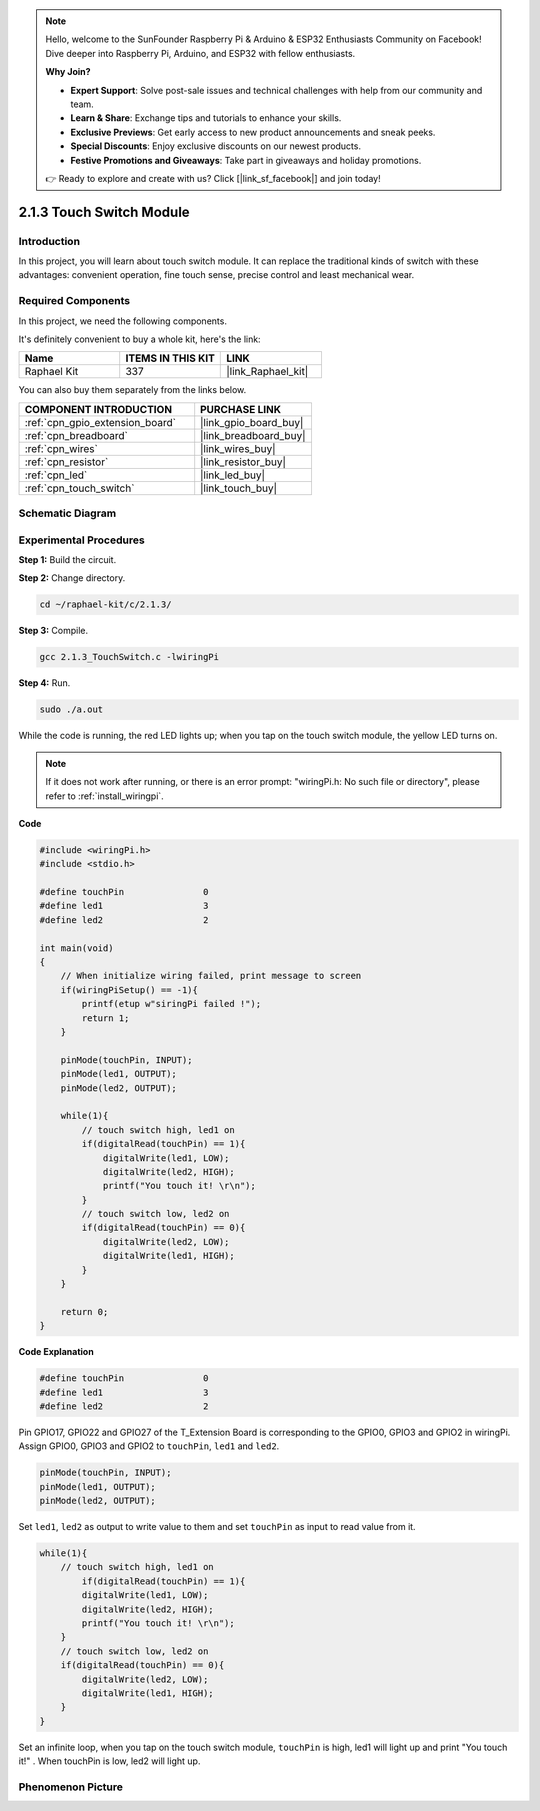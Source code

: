 .. note::

    Hello, welcome to the SunFounder Raspberry Pi & Arduino & ESP32 Enthusiasts Community on Facebook! Dive deeper into Raspberry Pi, Arduino, and ESP32 with fellow enthusiasts.

    **Why Join?**

    - **Expert Support**: Solve post-sale issues and technical challenges with help from our community and team.
    - **Learn & Share**: Exchange tips and tutorials to enhance your skills.
    - **Exclusive Previews**: Get early access to new product announcements and sneak peeks.
    - **Special Discounts**: Enjoy exclusive discounts on our newest products.
    - **Festive Promotions and Giveaways**: Take part in giveaways and holiday promotions.

    👉 Ready to explore and create with us? Click [|link_sf_facebook|] and join today!

.. _2.1.3_c_pi5:

2.1.3 Touch Switch Module
====================================

Introduction
-------------------

In this project, you will learn about touch switch module. It can replace 
the traditional kinds of switch with these advantages: convenient operation, 
fine touch sense, precise control and least mechanical wear.


Required Components
------------------------------

In this project, we need the following components. 

.. image:: ../img/2.1.3component.png
    :width: 700
    :align: center

It's definitely convenient to buy a whole kit, here's the link: 

.. list-table::
    :widths: 20 20 20
    :header-rows: 1

    *   - Name	
        - ITEMS IN THIS KIT
        - LINK
    *   - Raphael Kit
        - 337
        - |link_Raphael_kit|

You can also buy them separately from the links below.

.. list-table::
    :widths: 30 20
    :header-rows: 1

    *   - COMPONENT INTRODUCTION
        - PURCHASE LINK

    *   - :ref:`cpn_gpio_extension_board`
        - |link_gpio_board_buy|
    *   - :ref:`cpn_breadboard`
        - |link_breadboard_buy|
    *   - :ref:`cpn_wires`
        - |link_wires_buy|
    *   - :ref:`cpn_resistor`
        - |link_resistor_buy|
    *   - :ref:`cpn_led`
        - |link_led_buy|
    *   - :ref:`cpn_touch_switch`
        - |link_touch_buy|

Schematic Diagram
-----------------

.. image:: ../img/2.1.3circuit.png
    :width: 500
    :align: center

Experimental Procedures
------------------------------

**Step 1:** Build the circuit.

.. image:: ../img/2.1.3fritzing.png
    :width: 700
    :align: center

**Step 2:** Change directory.

.. raw:: html

   <run></run>

.. code-block::

    cd ~/raphael-kit/c/2.1.3/

**Step 3:** Compile.

.. raw:: html

   <run></run>

.. code-block::

    gcc 2.1.3_TouchSwitch.c -lwiringPi

**Step 4:** Run.

.. raw:: html

   <run></run>

.. code-block::

    sudo ./a.out

While the code is running, the red LED lights up; when you tap on the touch switch module, the yellow LED turns on. 

.. note::

    If it does not work after running, or there is an error prompt: \"wiringPi.h: No such file or directory\", please refer to :ref:`install_wiringpi`.

**Code**

.. code-block:: c

    #include <wiringPi.h>
    #include <stdio.h>

    #define touchPin		   0
    #define led1		   3
    #define led2 		   2

    int main(void)
    {
        // When initialize wiring failed, print message to screen
        if(wiringPiSetup() == -1){
            printf(etup w"siringPi failed !");
            return 1; 
        }
        
        pinMode(touchPin, INPUT);
        pinMode(led1, OUTPUT);
        pinMode(led2, OUTPUT);
        
        while(1){
            // touch switch high, led1 on
            if(digitalRead(touchPin) == 1){
                digitalWrite(led1, LOW);
                digitalWrite(led2, HIGH);
                printf("You touch it! \r\n");
            }
            // touch switch low, led2 on
            if(digitalRead(touchPin) == 0){
                digitalWrite(led2, LOW);
                digitalWrite(led1, HIGH);
            }
        }

        return 0;
    }

**Code Explanation**

.. code-block:: c

    #define touchPin		   0
    #define led1		   3
    #define led2 		   2
    
Pin GPIO17, GPIO22 and GPIO27 of the T_Extension Board is corresponding to 
the GPIO0, GPIO3 and GPIO2 in wiringPi. Assign GPIO0, GPIO3 and GPIO2 to 
``touchPin``, ``led1`` and ``led2``. 

.. code-block:: c

    pinMode(touchPin, INPUT);
    pinMode(led1, OUTPUT);
    pinMode(led2, OUTPUT);

Set ``led1``, ``led2`` as output to write value to them and set ``touchPin`` as input to
read value from it.

.. code-block:: c

    while(1){
        // touch switch high, led1 on
            if(digitalRead(touchPin) == 1){
            digitalWrite(led1, LOW);
            digitalWrite(led2, HIGH);
            printf("You touch it! \r\n");
        }
        // touch switch low, led2 on
        if(digitalRead(touchPin) == 0){
            digitalWrite(led2, LOW);
            digitalWrite(led1, HIGH);
        }
    }

Set an infinite loop, when you tap on the touch switch module, ``touchPin`` is high, led1 will light up and print "You touch it!" . When touchPin is low, led2 will light up.


Phenomenon Picture
------------------------

.. image:: ../img/2.1.3touch_switch_module.JPG
    :width: 500
    :align: center